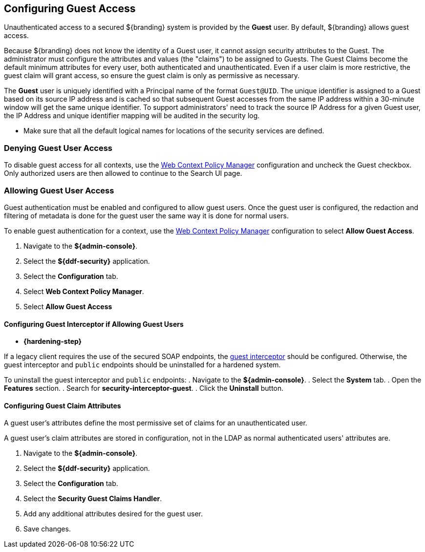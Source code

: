 :title: Configuring Guest Access
:type: configuration
:status: published
:summary: Allow or prohibit guest user access
:parent: Configuring User Access
:order: 00

== {title}
(((Guest Access)))

Unauthenticated access to a secured ${branding} system is provided by the *Guest* user.
By default, ${branding} allows guest access.

Because ${branding} does not know the identity of a Guest user, it cannot assign security attributes to the Guest.
The administrator must configure the attributes and values (the "claims") to be assigned to Guests.
The Guest Claims become the default minimum attributes for every user, both authenticated and unauthenticated.
Even if a user claim is more restrictive, the guest claim will grant access, so ensure the guest claim is only as permissive as necessary.

The *Guest* user is uniquely identified with a Principal name of the format `Guest@UID`. The unique
identifier is assigned to a Guest based on its source IP address and is cached so that subsequent
Guest accesses from the same IP address within a 30-minute window will get the same unique identifier.
To support administrators' need to track the source IP Address for a given Guest user, the IP Address
and unique identifier mapping will be audited in the security log.

* Make sure that all the default logical names for locations of the security services are defined.

=== Denying Guest User Access

To disable guest access for all contexts, use the <<{managing-prefix}configuring_the_web_context_policy_manager, Web Context Policy Manager>> configuration and uncheck the Guest checkbox.
Only authorized users are then allowed to continue to the Search UI page.

=== Allowing Guest User Access

Guest authentication must be enabled and configured to allow guest users.
Once the guest user is configured, the redaction and filtering of metadata is done for the guest user the same way it is done for normal users.

To enable guest authentication for a context, use the <<{managing-prefix}configuring_the_web_context_policy_manager, Web Context Policy Manager>> configuration to select *Allow Guest Access*.

. Navigate to the *${admin-console}*.
. Select the *${ddf-security}* application.
. Select the *Configuration* tab.
. Select *Web Context Policy Manager*.
. Select *Allow Guest Access*

==== Configuring Guest Interceptor if Allowing Guest Users

* *{hardening-step}*

If a legacy client requires the use of the secured SOAP endpoints, the <<{developing-prefix}configuring_guest_interceptor,guest interceptor>> should be configured.
Otherwise, the guest interceptor and `public` endpoints should be uninstalled for a hardened system.

To uninstall the guest interceptor and `public` endpoints:
. Navigate to the *${admin-console}*.
. Select the *System* tab.
. Open the *Features* section.
. Search for *security-interceptor-guest*.
. Click the *Uninstall* button.

==== Configuring Guest Claim Attributes

A guest user's attributes define the most permissive set of claims for an unauthenticated user.

A guest user's claim attributes are stored in configuration, not in the LDAP as normal authenticated users' attributes are.

. Navigate to the *${admin-console}*.
. Select the *${ddf-security}* application.
. Select the *Configuration* tab.
. Select the **Security Guest Claims Handler**.
. Add any additional attributes desired for the guest user.
. Save changes.
